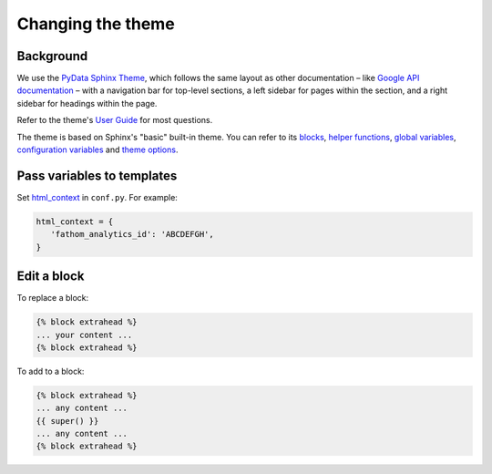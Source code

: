 Changing the theme
==================

Background
----------

We use the `PyData Sphinx Theme <https://pydata-sphinx-theme.readthedocs.io/en/latest/>`__, which follows the same layout as other documentation – like `Google API documentation <https://developers.google.com/drive/api/v3/about-sdk>`__ – with a navigation bar for top-level sections, a left sidebar for pages within the section, and a right sidebar for headings within the page.

Refer to the theme's `User Guide <https://pydata-sphinx-theme.readthedocs.io/en/latest/user_guide/index.html>`__ for most questions.

The theme is based on Sphinx's "basic" built-in theme. You can refer to its `blocks <https://www.sphinx-doc.org/en/master/templating.html#blocks>`__, `helper functions <https://www.sphinx-doc.org/en/master/templating.html#helper-functions>`__, `global variables <https://www.sphinx-doc.org/en/master/templating.html#global-variables>`__, `configuration variables <https://www.sphinx-doc.org/en/master/templating.html#configuration-variables>`__ and `theme options <https://www.sphinx-doc.org/en/master/usage/theming.html>`__.

Pass variables to templates
---------------------------

Set `html_context <https://www.sphinx-doc.org/en/master/usage/configuration.html#confval-html_context>`__ in ``conf.py``. For example:

.. code-block:: rst

   html_context = {
      'fathom_analytics_id': 'ABCDEFGH',
   }

Edit a block
------------

To replace a block:

.. code-block:: rst

   {% block extrahead %}
   ... your content ...
   {% block extrahead %}

To add to a block:

.. code-block:: rst

   {% block extrahead %}
   ... any content ...
   {{ super() }}
   ... any content ...
   {% block extrahead %}
